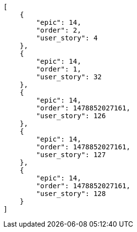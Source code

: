 [source,json]
----
[
    {
        "epic": 14,
        "order": 2,
        "user_story": 4
    },
    {
        "epic": 14,
        "order": 1,
        "user_story": 32
    },
    {
        "epic": 14,
        "order": 1478852027161,
        "user_story": 126
    },
    {
        "epic": 14,
        "order": 1478852027161,
        "user_story": 127
    },
    {
        "epic": 14,
        "order": 1478852027161,
        "user_story": 128
    }
]
----
